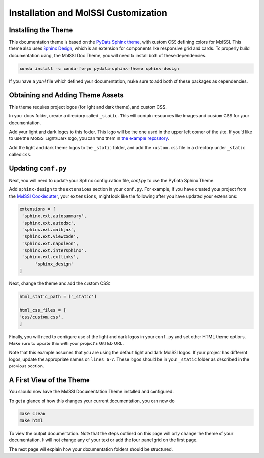 Installation and MolSSI Customization
=====================================

Installing the Theme
---------------------

This documentation theme is based on the 
`PyData Sphinx theme <https://pydata-sphinx-theme.readthedocs.io/en/stable/index.html>`_, 
with custom CSS defining colors for MolSSI. 
This theme also uses `Sphinx Design <https://sphinx-design.readthedocs.io/en/latest/>`_,
which is an extension for components like responsive
grid and cards. To properly build documentation using,
the MolSSI Doc Theme,
you will need to install both of these dependencies.

.. code-block:: bash

   conda install -c conda-forge pydata-sphinx-theme sphinx-design

If you have a `yaml` file which defined your documentation, make
sure to add both of these packages as dependencies.

Obtaining and Adding Theme Assets
---------------------------------
This theme requires project logos (for light and dark theme), 
and custom CSS. 

In your docs folder, create a directory called ``_static``.
This will contain resources like images and custom CSS for your
documentation.

Add your light and dark logos to this folder.
This logo will be the one used in the upper left corner of the site.
If you'd like to use the MolSSI Light/Dark logo, you can 
find them in 
`the example repository <https://github.com/jchen0506/molssi_doc_theme/tree/main/docs/_static>`_.

Add the light and dark theme logos to the ``_static`` folder, 
and add the ``custom.css`` file in a directory under ``_static``
called ``css``.

Updating ``conf.py``
-------------------
Next, you will need to update your Sphinx configuration file,
`conf.py` to use the PyData Sphinx Theme.

Add ``sphinx-design`` to the ``extensions`` section in your ``conf.py``.
For example, if you have created your project from the 
`MolSSI Cookiecutter <https://github.com/MolSSI/cookiecutter-cms>`_,
your ``extensions``, might look like the following after you have updated your extensions:

.. code-block:: 

   extensions = [
    'sphinx.ext.autosummary',
    'sphinx.ext.autodoc',
    'sphinx.ext.mathjax',
    'sphinx.ext.viewcode',
    'sphinx.ext.napoleon',
    'sphinx.ext.intersphinx',
    'sphinx.ext.extlinks',
	 'sphinx_design'
   ]

Next, change the theme and add the custom CSS:

.. code-block::

   html_static_path = ['_static']

   html_css_files = [
   'css/custom.css',
   ]

Finally, you will need to configure use of the light and dark
logos in your ``conf.py`` and set other HTML
theme options. Make sure to update this with your project's
GitHub URL.


.. code-block:: 
   :linenos:

   html_theme_options = {
	"github_url": "https://github.com/YOUR_PROJECT_URL",
	"twitter_url": "https://twitter.com/MolSSI_NSF",

	"logo": {
      "image_light": "molssi_main_logo.png",
      "image_dark": "molssi_main_logo_inverted_white.png",
    },
	"show_toc_level": 2,
	"header_links_before_dropdown": 4,
	"external_links": [
      {"name": "MolSSI", "url": "https://molssi.org"}
   ],

	"secondary_sidebar_items": ["page-toc", "sourcelink"],
   }

Note that this example assumes that you are using the default
light and dark MolSSI logos.
If your project has different logos, update the appropriate names on 
``lines 6-7``. These logos should be in your ``_static`` folder
as described in the previous section.

A First View of the Theme
-------------------------
You should now have the MolSSI Documentation Theme installed 
and configured.

To get a glance of how this changes your current documentation,
you can now do

.. code-block:: bash

   make clean
   make html

To view the output documentation. Note that the steps outlined
on this page will only change the theme of your documentation.
It will not change any of your text or add the four panel 
grid on the first page. 

The next page will explain how your documentation folders 
should be structured.